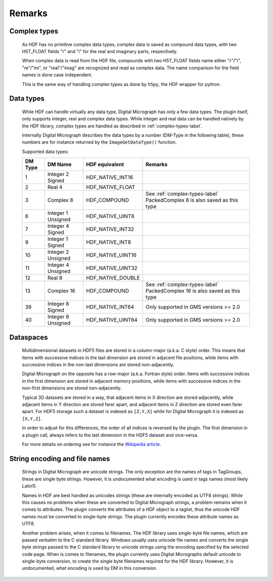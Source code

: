 Remarks
=======

.. _complex-types-label:

Complex types
-------------

    As HDF has no primitive complex data types, complex data is saved
    as compound data types, with two H5T_FLOAT fields "r" and "i" for
    the real and imaginary parts, respectively. 
    
    When complex data is read from the HDF file, compounds with
    two H5T_FLOAT fields name either "r"/"i", "re"/"im", or "real"/"imag" 
    are recognized and read as complex data. The name comparison for the
    field names is done case independent.
    
    This is the same way of handling complex types as done by ``h5py``, 
    the HDF wrapper for python.
    
.. _data-types-label:

Data types
----------

    While HDF can handle virtually any data type, Digital Micrograph has only
    a few data types. The plugin itself, only supports integer, real and complex
    data types. While integer and real data can be handled natively by
    the HDF library, complex types are handled as described in :ref:`complex-types-label`.
    
    Internally Digital Micrograph describes the data types by a number (DM-Type
    in the following table), these numbers are for instance returned by 
    the ``ImageGetDataType()`` function.
    
    Supported data types:

    +-------+-------------------+-------------------+-------------------------------------------+
    |DM Type|DM Name            |HDF equivalent     |Remarks                                    |
    +=======+===================+===================+===========================================+
    |1      |Integer 2 Signed   |HDF_NATIVE_INT16   |                                           |
    +-------+-------------------+-------------------+-------------------------------------------+
    |2      |Real 4             |HDF_NATIVE_FLOAT   |                                           |
    +-------+-------------------+-------------------+-------------------------------------------+
    |3      |Complex 8          |HDF_COMPOUND       |See :ref:`complex-types-label`             |
    |       |                   |                   |PackedComplex 8 is also saved as this type |
    +-------+-------------------+-------------------+-------------------------------------------+
    |6      |Integer 1 Unsigned |HDF_NATIVE_UINT8   |                                           |
    +-------+-------------------+-------------------+-------------------------------------------+
    |7      |Integer 4 Signed   |HDF_NATIVE_INT32   |                                           |
    +-------+-------------------+-------------------+-------------------------------------------+
    |9      |Integer 1 Signed   |HDF_NATIVE_INT8    |                                           |
    +-------+-------------------+-------------------+-------------------------------------------+
    |10     |Integer 2 Unsigned |HDF_NATIVE_UINT16  |                                           |
    +-------+-------------------+-------------------+-------------------------------------------+
    |11     |Integer 4 Unsigned |HDF_NATIVE_UINT32  |                                           |
    +-------+-------------------+-------------------+-------------------------------------------+
    |12     |Real 8             |HDF_NATIVE_DOUBLE  |                                           |
    +-------+-------------------+-------------------+-------------------------------------------+
    |13     |Complex 16         |HDF_COMPOUND       |See :ref:`complex-types-label`             |
    |       |                   |                   |PackedComplex 16 is also saved as this type|
    +-------+-------------------+-------------------+-------------------------------------------+
    |39     |Integer 8 Signed   |HDF_NATIVE_INT64   |Only supported in GMS versions >= 2.0      |
    +-------+-------------------+-------------------+-------------------------------------------+
    |40     |Integer 8 Unsigned |HDF_NATIVE_UINT64  |Only supported in GMS versions >= 2.0      |
    +-------+-------------------+-------------------+-------------------------------------------+

.. _data-spaces-label:

Dataspaces
----------

    Multidimensional datasets in HDF5 files are stored in a column-major (a.k.a. C style) order. 
    This means that items with successive indices in the last dimension are stored in adjacent 
    file positions, while items with successive indices in the non-last dimensions are
    stored non-adjacently.

    Digital Micrograph on the opposite has a row-major (a.k.a. Fortran style) order. Items with 
    successive indices in the first dimension are stored in adjacent memory positions, while 
    items with successive indices in the non-first dimensions are stored non-adjacently.

    Typical 3D datasets are stored in a way, that adjacent items in X direction are stored adjacently,
    while adjacent items in Y direction are stored farer apart, and adjacent items in Z direction are 
    stored even farer apart. For HDF5 storage such a dataset is indexed as ``[Z,Y,X]`` while for
    Digital Micrograph it is indexed as ``[X,Y,Z]``.
    
    In order to adjust for this differences, the order of all indices is reversed by the
    plugin. The first dimension in a plugin call, always refers to the last dimension in the
    HDF5 dataset and vice-versa.

    For more details on ordering see for instance the `Wikipedia article <https://en.wikipedia.org/wiki/Row-_and_column-major_order>`_.

.. _string-encoding-label:

String encoding and file names
------------------------------

    Strings in Digital Micrograph are unicode strings. The only exception are the
    names of tags in TagGroups, these are single byte strings. However, it is undocumented
    what encoding is used in tags names (most likely Latin1).
    
    Names in HDF are best handled as unicodes strings (these are internally encoded
    as UTF8 strings). While this causes no problems when these are converted to
    Digital Micrograph strings, a problem remains when it comes to attributes. The
    plugin converts the attributes of a HDF object to a taglist, thus the unicode
    HDF names must be converted to single-byte strings. The plugin currently encodes
    these attribute names as UTF8. 
    
    Another problem arises, when it comes to filenames. The HDF library uses
    single-byte file names, which are passed verbatim to the C standard library. 
    Windows usually uses unicode file names and converts the single byte strings
    passed to the C standard library to unicode strings using the encoding specified
    by the selected code page. When is comes to filenames, the plugin currently uses
    Digital Micrographs default unicode to single-byte conversion, to create the 
    single byte filenames required for the HDF library. However, it is undocumented,
    what encoding is used by DM in this conversion.
